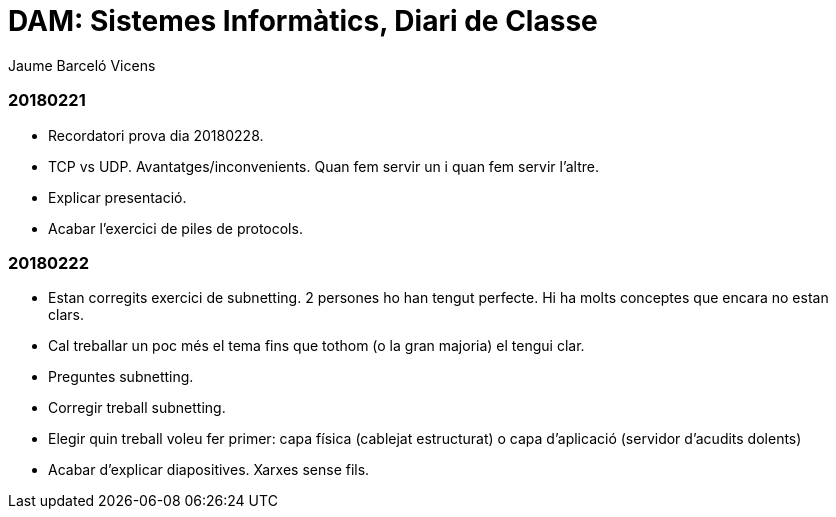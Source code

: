 = DAM: Sistemes Informàtics, Diari de Classe
Jaume Barceló Vicens

=== 20180221

* Recordatori prova dia 20180228.
* TCP vs UDP. Avantatges/inconvenients. Quan fem servir un i quan fem servir l'altre.
* Explicar presentació.
* Acabar l'exercici de piles de protocols.

=== 20180222

* Estan corregits exercici de subnetting. 2 persones ho han tengut perfecte. Hi ha molts conceptes que encara no estan clars.
* Cal treballar un poc més el tema fins que tothom (o la gran majoria) el tengui clar.
* Preguntes subnetting.
* Corregir treball subnetting.
* Elegir quin treball voleu fer primer: capa física (cablejat estructurat) o capa d'aplicació (servidor d'acudits dolents)
* Acabar d'explicar diapositives. Xarxes sense fils.
